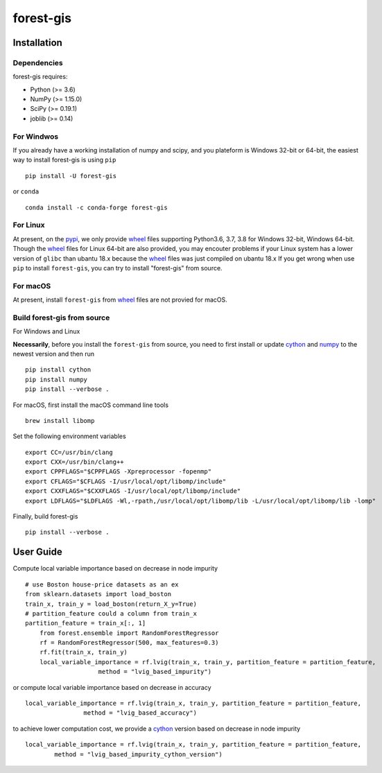 forest-gis
##########

|PythonVersion|_ |pypi|_ |Downloads|_

.. |Downloads| image:: https://pepy.tech/badge/forest-gis/month
.. _Downloads: https://pepy.tech/project/forest-gis/month
.. |PythonVersion| image:: https://img.shields.io/badge/python-3.6%20%7C%203.7%20%7C%203.8-blue
.. _PythonVersion: https://img.shields.io/badge/python-3.6%20%7C%203.7%20%7C%203.8-blue
.. |pypi| image:: https://badge.fury.io/py/forest-gis.svg
.. _pypi : https://pypi.org/project/forest-gis
Installation
^^^^^^^^^^^^

Dependencies
------------

forest-gis requires:

- Python (>= 3.6)
- NumPy (>= 1.15.0)
- SciPy (>= 0.19.1)
- joblib (>= 0.14)

For Windwos
------------

If you already have a working installation of numpy and scipy,
and you plateform is Windows 32-bit or 64-bit, the easiest way 
to install forest-gis is using ``pip`` ::

    pip install -U forest-gis

or ``conda`` ::

    conda install -c conda-forge forest-gis

For Linux
------------
At present, on the pypi_, we only provide wheel_ files supporting
Python3.6, 3.7, 3.8 for Windows 32-bit, Windows 64-bit. Though the
wheel_ files for Linux 64-bit are also provided, you may encouter
problems if your Linux system has a lower version of ``glibc`` than
ubantu 18.x because the wheel_ files was just compiled on ubantu 18.x
If you get wrong when use ``pip`` to install ``forest-gis``, you can
try to install "forest-gis" from source.

For macOS
------------
At present, install ``forest-gis``  from wheel_ files are not provied for macOS.

.. _wheel: https://wheel.readthedocs.io/en/stable
.. _pypi: https://pypi.org/project/forest-gis

Build forest-gis from source
----------------------------

For Windows and Linux

**Necessarily**, before you install the ``forest-gis`` from source, 
you need to first install or update cython_ and numpy_  to the newest
version and then run ::

    pip install cython
    pip install numpy
    pip install --verbose .

For macOS, first install the macOS command line tools ::
    
    brew install libomp
    
Set the following environment variables ::
    
    export CC=/usr/bin/clang
    export CXX=/usr/bin/clang++
    export CPPFLAGS="$CPPFLAGS -Xpreprocessor -fopenmp"
    export CFLAGS="$CFLAGS -I/usr/local/opt/libomp/include"
    export CXXFLAGS="$CXXFLAGS -I/usr/local/opt/libomp/include"
    export LDFLAGS="$LDFLAGS -Wl,-rpath,/usr/local/opt/libomp/lib -L/usr/local/opt/libomp/lib -lomp"

Finally, build forest-gis ::
    
    pip install --verbose .

.. _cython: https://cython.org/
.. _numpy: https://numpy.org/
User Guide
^^^^^^^^^^^^

Compute local variable importance based on decrease in node impurity ::

    # use Boston house-price datasets as an ex
    from sklearn.datasets import load_boston
    train_x, train_y = load_boston(return_X_y=True)
    # partition_feature could a column from train_x
    partition_feature = train_x[:, 1]
	from forest.ensemble import RandomForestRegressor
	rf = RandomForestRegressor(500, max_features=0.3)
	rf.fit(train_x, train_y)
	local_variable_importance = rf.lvig(train_x, train_y, partition_feature = partition_feature,
			method = "lvig_based_impurity")
	
or compute local variable importance based on decrease in accuracy ::

	local_variable_importance = rf.lvig(train_x, train_y, partition_feature = partition_feature,
			method = "lvig_based_accuracy")

to achieve lower computation cost, we provide a cython_ version based on decrease in node impurity ::

	local_variable_importance = rf.lvig(train_x, train_y, partition_feature = partition_feature,
		method = "lvig_based_impurity_cython_version")

